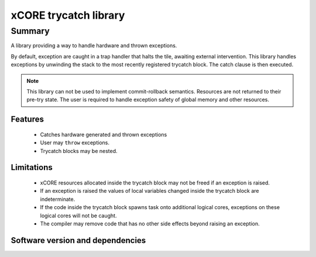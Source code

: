 xCORE trycatch library
======================

Summary
-------

A library providing a way to handle hardware and thrown exceptions.

By default, exception are caught in a trap handler that halts the tile, awaiting
external intervention.
This library handles exceptions by unwinding the stack to the most
recently registered trycatch block. The catch clause is then executed.

.. note:: This library can not be used to implement commit-rollback semantics.
          Resources are not returned to their pre-try state.
          The user is required to handle exception safety of global memory and other
          resources.

Features
........

  * Catches hardware generated and thrown exceptions
  * User may ``throw`` exceptions.
  * Trycatch blocks may be nested.

Limitations
...........

  * xCORE resources allocated inside the trycatch block may not be freed if an
    exception is raised.
  * If an exception is raised the values of local variables changed
    inside the trycatch block are indeterminate.
  * If the code inside the trycatch block spawns task onto additional logical
    cores, exceptions on these logical cores will not be caught.
  * The compiler may remove code that has no other side effects beyond
    raising an exception.

Software version and dependencies
.................................

.. libdeps::
